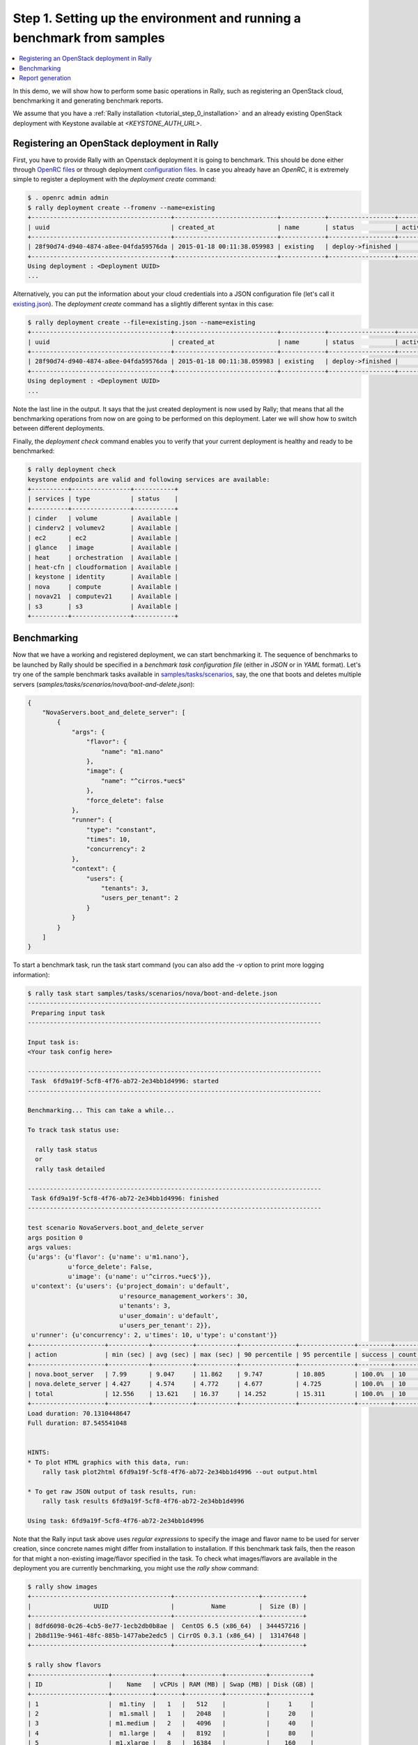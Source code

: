 ..
      Copyright 2015 Mirantis Inc. All Rights Reserved.

      Licensed under the Apache License, Version 2.0 (the "License"); you may
      not use this file except in compliance with the License. You may obtain
      a copy of the License at

          http://www.apache.org/licenses/LICENSE-2.0

      Unless required by applicable law or agreed to in writing, software
      distributed under the License is distributed on an "AS IS" BASIS, WITHOUT
      WARRANTIES OR CONDITIONS OF ANY KIND, either express or implied. See the
      License for the specific language governing permissions and limitations
      under the License.

.. _tutorial_step_1_setting_up_env_and_running_benchmark_from_samples:

Step 1. Setting up the environment and running a benchmark from samples
=======================================================================

.. contents::
   :local:

In this demo, we will show how to perform some basic operations in Rally, such as registering an OpenStack cloud, benchmarking it and generating benchmark reports.

We assume that you have a :ref:`Rally installation <tutorial_step_0_installation>` and an already existing OpenStack deployment with Keystone available at *<KEYSTONE_AUTH_URL>*.


Registering an OpenStack deployment in Rally
--------------------------------------------

First, you have to provide Rally with an Openstack deployment it is going to benchmark. This should be done either through `OpenRC files <http://docs.openstack.org/user-guide/content/cli_openrc.html>`_ or through deployment `configuration files <https://github.com/openstack/rally/tree/master/samples/deployments>`_. In case you already have an *OpenRC*, it is extremely simple to register a deployment with the *deployment create* command:

.. code-block:: none

   $ . openrc admin admin
   $ rally deployment create --fromenv --name=existing 
   +--------------------------------------+----------------------------+------------+------------------+--------+
   | uuid                                 | created_at                 | name       | status           | active |
   +--------------------------------------+----------------------------+------------+------------------+--------+
   | 28f90d74-d940-4874-a8ee-04fda59576da | 2015-01-18 00:11:38.059983 | existing   | deploy->finished |        |
   +--------------------------------------+----------------------------+------------+------------------+--------+
   Using deployment : <Deployment UUID>
   ...

Alternatively, you can put the information about your cloud credentials into a JSON configuration file (let's call it `existing.json <https://github.com/openstack/rally/blob/master/samples/deployments/existing.json>`_). The *deployment create* command has a slightly different syntax in this case:

.. code-block:: none

   $ rally deployment create --file=existing.json --name=existing
   +--------------------------------------+----------------------------+------------+------------------+--------+
   | uuid                                 | created_at                 | name       | status           | active |
   +--------------------------------------+----------------------------+------------+------------------+--------+
   | 28f90d74-d940-4874-a8ee-04fda59576da | 2015-01-18 00:11:38.059983 | existing   | deploy->finished |        |
   +--------------------------------------+----------------------------+------------+------------------+--------+
   Using deployment : <Deployment UUID>
   ...


Note the last line in the output. It says that the just created deployment is now used by Rally; that means that all the benchmarking operations from now on are going to be performed on this deployment. Later we will show how to switch between different deployments.

Finally, the *deployment check* command enables you to verify that your current deployment is healthy and ready to be benchmarked:

.. code-block:: none

   $ rally deployment check
   keystone endpoints are valid and following services are available:
   +----------+----------------+-----------+
   | services | type           | status    |
   +----------+----------------+-----------+
   | cinder   | volume         | Available |
   | cinderv2 | volumev2       | Available |
   | ec2      | ec2            | Available |
   | glance   | image          | Available |
   | heat     | orchestration  | Available |
   | heat-cfn | cloudformation | Available |
   | keystone | identity       | Available |
   | nova     | compute        | Available |
   | novav21  | computev21     | Available |
   | s3       | s3             | Available |
   +----------+----------------+-----------+


Benchmarking
------------

Now that we have a working and registered deployment, we can start benchmarking it. The sequence of benchmarks to be launched by Rally should be specified in a *benchmark task configuration file* (either in *JSON* or in *YAML* format). Let's try one of the sample benchmark tasks available in `samples/tasks/scenarios <https://github.com/openstack/rally/tree/master/samples/tasks/scenarios>`_, say, the one that boots and deletes multiple servers (*samples/tasks/scenarios/nova/boot-and-delete.json*):


.. code-block:: none

    {
        "NovaServers.boot_and_delete_server": [
            {
                "args": {
                    "flavor": {
                        "name": "m1.nano"
                    },
                    "image": {
                        "name": "^cirros.*uec$"
                    },
                    "force_delete": false
                },
                "runner": {
                    "type": "constant",
                    "times": 10,
                    "concurrency": 2
                },
                "context": {
                    "users": {
                        "tenants": 3,
                        "users_per_tenant": 2
                    }
                }
            }
        ]
    }


To start a benchmark task, run the task start command (you can also add the *-v* option to print more logging information):

.. code-block:: none

    $ rally task start samples/tasks/scenarios/nova/boot-and-delete.json
    --------------------------------------------------------------------------------
     Preparing input task
    --------------------------------------------------------------------------------

    Input task is:
    <Your task config here>

    --------------------------------------------------------------------------------
     Task  6fd9a19f-5cf8-4f76-ab72-2e34bb1d4996: started
    --------------------------------------------------------------------------------

    Benchmarking... This can take a while...

    To track task status use:

      rally task status
      or
      rally task detailed

    --------------------------------------------------------------------------------
     Task 6fd9a19f-5cf8-4f76-ab72-2e34bb1d4996: finished
    --------------------------------------------------------------------------------

    test scenario NovaServers.boot_and_delete_server
    args position 0
    args values:
    {u'args': {u'flavor': {u'name': u'm1.nano'},
               u'force_delete': False,
               u'image': {u'name': u'^cirros.*uec$'}},
     u'context': {u'users': {u'project_domain': u'default',
                             u'resource_management_workers': 30,
                             u'tenants': 3,
                             u'user_domain': u'default',
                             u'users_per_tenant': 2}},
     u'runner': {u'concurrency': 2, u'times': 10, u'type': u'constant'}}
    +--------------------+-----------+-----------+-----------+---------------+---------------+---------+-------+
    | action             | min (sec) | avg (sec) | max (sec) | 90 percentile | 95 percentile | success | count |
    +--------------------+-----------+-----------+-----------+---------------+---------------+---------+-------+
    | nova.boot_server   | 7.99      | 9.047     | 11.862    | 9.747         | 10.805        | 100.0%  | 10    |
    | nova.delete_server | 4.427     | 4.574     | 4.772     | 4.677         | 4.725         | 100.0%  | 10    |
    | total              | 12.556    | 13.621    | 16.37     | 14.252        | 15.311        | 100.0%  | 10    |
    +--------------------+-----------+-----------+-----------+---------------+---------------+---------+-------+
    Load duration: 70.1310448647
    Full duration: 87.545541048


    HINTS:
    * To plot HTML graphics with this data, run:
        rally task plot2html 6fd9a19f-5cf8-4f76-ab72-2e34bb1d4996 --out output.html

    * To get raw JSON output of task results, run:
        rally task results 6fd9a19f-5cf8-4f76-ab72-2e34bb1d4996

    Using task: 6fd9a19f-5cf8-4f76-ab72-2e34bb1d4996


Note that the Rally input task above uses *regular expressions* to specify the image and flavor name to be used for server creation, since concrete names might differ from installation to installation. If this benchmark task fails, then the reason for that might a non-existing image/flavor specified in the task. To check what images/flavors are available in the deployment you are currently benchmarking, you might use the *rally show* command:

.. code-block:: none

   $ rally show images
   +--------------------------------------+-----------------------+-----------+
   |                 UUID                 |          Name         |  Size (B) |
   +--------------------------------------+-----------------------+-----------+
   | 8dfd6098-0c26-4cb5-8e77-1ecb2db0b8ae |  CentOS 6.5 (x86_64)  | 344457216 |
   | 2b8d119e-9461-48fc-885b-1477abe2edc5 | CirrOS 0.3.1 (x86_64) |  13147648 |
   +--------------------------------------+-----------------------+-----------+

   $ rally show flavors
   +---------------------+-----------+-------+----------+-----------+-----------+
   | ID                  |    Name   | vCPUs | RAM (MB) | Swap (MB) | Disk (GB) |
   +---------------------+-----------+-------+----------+-----------+-----------+
   | 1                   |  m1.tiny  |   1   |   512    |           |     1     |
   | 2                   |  m1.small |   1   |   2048   |           |     20    |
   | 3                   | m1.medium |   2   |   4096   |           |     40    |
   | 4                   |  m1.large |   4   |   8192   |           |     80    |
   | 5                   | m1.xlarge |   8   |  16384   |           |    160    |
   +---------------------+-----------+-------+----------+-----------+-----------+


Report generation
-----------------

One of the most beautiful things in Rally is its task report generation mechanism. It enables you to create illustrative and comprehensive HTML reports based on the benchmarking data. To create and open at once such a report for the last task you have launched, call:

.. code-block:: none

   $ rally task report --out=report1.html --open

This will produce an HTML page with the overview of all the scenarios that you've included into the last benchmark task completed in Rally (in our case, this is just one scenario, and we will cover the topic of multiple scenarios in one task in :ref:`the next step of our tutorial <tutorial_step_2_input_task_format>`):

.. image:: ../images/Report-Overview.png
   :align: center

This aggregating table shows the duration of the load produced by the corresponding scenario (*"Load duration"*), the overall benchmark scenario execution time, including the duration of environment preparation with contexts (*"Full duration"*), the number of iterations of each scenario (*"Iterations"*), the type of the load used while running the scenario (*"Runner"*), the number of failed iterations (*"Errors"*) and finally whether the scenario has passed certain Success Criteria (*"SLA"*) that were set up by the user in the input configuration file (we will cover these criteria in :ref:`one of the next steps <tutorial_step_4_adding_success_criteria_for_benchmarks>`).

By navigating in the left panel, you can switch to the detailed view of the benchmark results for the only scenario we included into our task, namely **NovaServers.boot_and_delete_server**:

.. image:: ../images/Report-Scenario-Overview.png
   :align: center

This page, along with the description of the success criteria used to check the outcome of this scenario, shows some more detailed information and statistics about the duration of its iterations. Now, the *"Total durations"* table splits the duration of our scenario into the so-called **"atomic actions"**: in our case, the **"boot_and_delete_server"** scenario consists of two actions - **"boot_server"** and **"delete_server"**. You can also see how the scenario duration changed throughout is iterations in the *"Charts for the total duration"* section. Similar charts, but with atomic actions detalization, will arise if you switch to the *"Details"* tab of this page:

.. image:: ../images/Report-Scenario-Atomic.png
   :align: center

Note that all the charts on the report pages are very dynamic: you can change their contents by clicking the switches above the graph and see more information about its single points by hovering the cursor over these points.

Take some time to play around with these graphs
and then move on to :ref:`the next step of our tutorial <tutorial_step_2_input_task_format>`.
